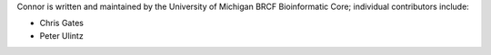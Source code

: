 Connor is written and maintained by the University of Michigan 
BRCF Bioinformatic Core; individual contributors include:

- Chris Gates
- Peter Ulintz
